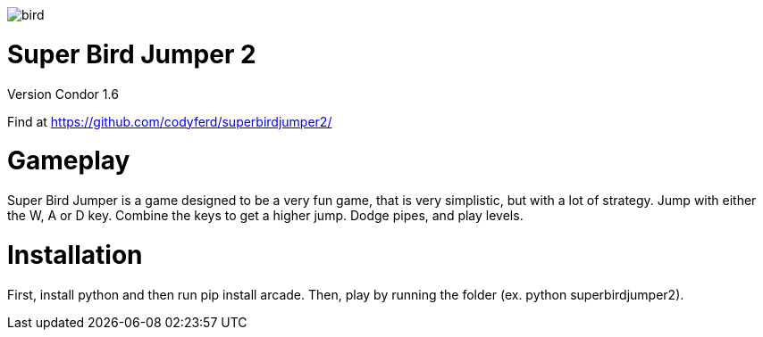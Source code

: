 image::assets/images/bird.png[]

= *Super Bird Jumper 2*

Version Condor 1.6

Find at https://github.com/codyferd/superbirdjumper2/

= Gameplay
Super Bird Jumper is a game designed to be a very fun game, that
is very simplistic, but with a lot of strategy. Jump with either
the W, A or D key. Combine the keys to get a higher jump. Dodge pipes, and play levels.

= Installation
First, install python and then run pip install arcade. Then, play by running the
folder (ex. python superbirdjumper2).